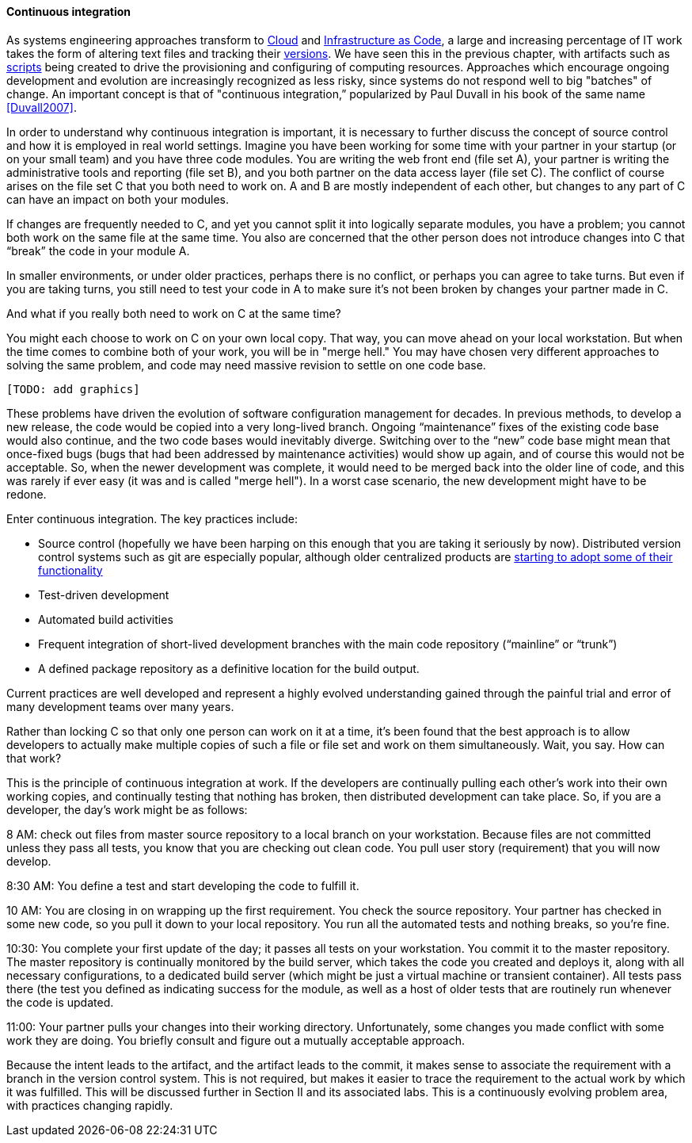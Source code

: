 ==== Continuous integration

As systems engineering approaches transform to xref:cloud[Cloud] and xref:infracode[Infrastructure as Code], a large and increasing percentage of IT work takes the form of altering text files and tracking their xref:version-control[versions]. We have seen this in the previous chapter, with artifacts such as xref:infra-code-example[scripts] being created to drive the provisioning and configuring of computing resources. Approaches which encourage ongoing development and evolution are increasingly recognized as less risky, since systems do not respond well to big "batches" of change. An important concept is that of "continuous integration,” popularized by Paul Duvall in his book of the same name <<Duvall2007>>.

In order to understand why continuous integration is important, it is necessary to further discuss the concept of source control and how it is employed in real world settings. Imagine you have been working for some time with your partner in your startup (or on your small team) and you have three code modules. You are writing the web front end (file set A), your partner is writing the administrative tools and reporting (file set B), and you both partner on the data access layer (file set C). The conflict of course arises on the file set C that you both need to work on.  A and B are mostly independent of each other, but changes to any part of C can have an impact on both your modules.

If changes are frequently needed to C, and yet you cannot split it into logically separate modules, you have a problem; you cannot both work on the same file at the same time. You also are concerned that the other person does not introduce changes into C that “break” the code in your module A.

In smaller environments, or under older practices, perhaps there is no conflict, or perhaps you can agree to take turns. But even if you are taking turns, you still need to test your code in A to make sure it’s not been broken by changes your partner made in C.

And what if you really both need to work on C at the same time?

You might each choose to work on C on your own local copy. That way, you can move ahead on your local workstation. But when the time comes to combine both of your work, you will be in "merge hell." You may have chosen very different approaches to solving the same problem, and code may need massive revision to settle on one code base.

 [TODO: add graphics]

These problems have driven the evolution of software configuration management for decades. In previous methods, to develop a new release, the code would be copied into a very long-lived branch. Ongoing “maintenance” fixes of the existing code base would also continue, and the two code bases would inevitably diverge. Switching over to the “new” code base might mean that once-fixed bugs (bugs that had been addressed by maintenance activities) would show up again, and of course this would not be acceptable. So, when the newer development was complete, it would need to be merged back into the older line of code, and this was rarely if ever easy (it was and is called "merge hell"). In a worst case scenario, the new development might have to be redone.

Enter continuous integration. The key practices include:

* Source control (hopefully we have been harping on this enough that you are taking it seriously by now). Distributed version control systems such as git are especially popular, although older centralized products are http://bitquabit.com/post/unorthodocs-abandon-your-dvcs-and-return-to-sanity/[starting to adopt some of their functionality]
* Test-driven development
* Automated build activities
* Frequent integration of short-lived development branches with the main code repository (“mainline” or “trunk”)
* A defined package repository as a definitive location for the build output.

Current practices are well developed and represent a highly evolved understanding gained through the painful trial and error of many development teams over many years.

Rather than locking C so that only one person can work on it at a time, it’s been found that the best approach is to allow developers to actually make multiple copies of such a file or file set and work on them simultaneously. Wait, you say. How can that work?

This is the principle of continuous integration at work. If the developers are continually pulling each other’s work into their own working copies, and continually testing that nothing has broken, then distributed development can take place. So, if you are a developer, the day’s work might be as follows:

8 AM: check out files from master source repository to a local branch on your workstation. Because files are not committed unless they pass all tests, you know that you are checking out clean code. You pull user story (requirement) that you will now develop.

8:30 AM: You define a test and start developing the code to fulfill it.

10 AM: You are closing in on wrapping up the first requirement. You check the source repository. Your partner has checked in some new code, so you pull it down to your local repository. You run all the automated tests and nothing breaks, so you’re fine.

10:30: You complete your first update of the day; it passes all tests on your workstation. You commit it to the master repository. The master repository is continually monitored by the build server, which takes the code you created and deploys it, along with all necessary configurations, to a dedicated build server (which might be just a virtual machine or transient container). All tests pass there (the test you defined as indicating success for the module, as well as a host of older tests that are routinely run whenever the code is updated.

11:00: Your partner pulls your changes into their working directory. Unfortunately, some changes you made conflict with some work they are doing. You briefly consult and figure out a mutually acceptable approach.

Because the intent leads to the artifact, and the artifact leads to the commit, it makes sense to associate the requirement with a branch in the version control system. This is not required, but makes it easier to trace the requirement to the actual work by which it was fulfilled. This will be discussed further in Section II and its associated labs. This is a continuously evolving problem area, with practices changing rapidly.
